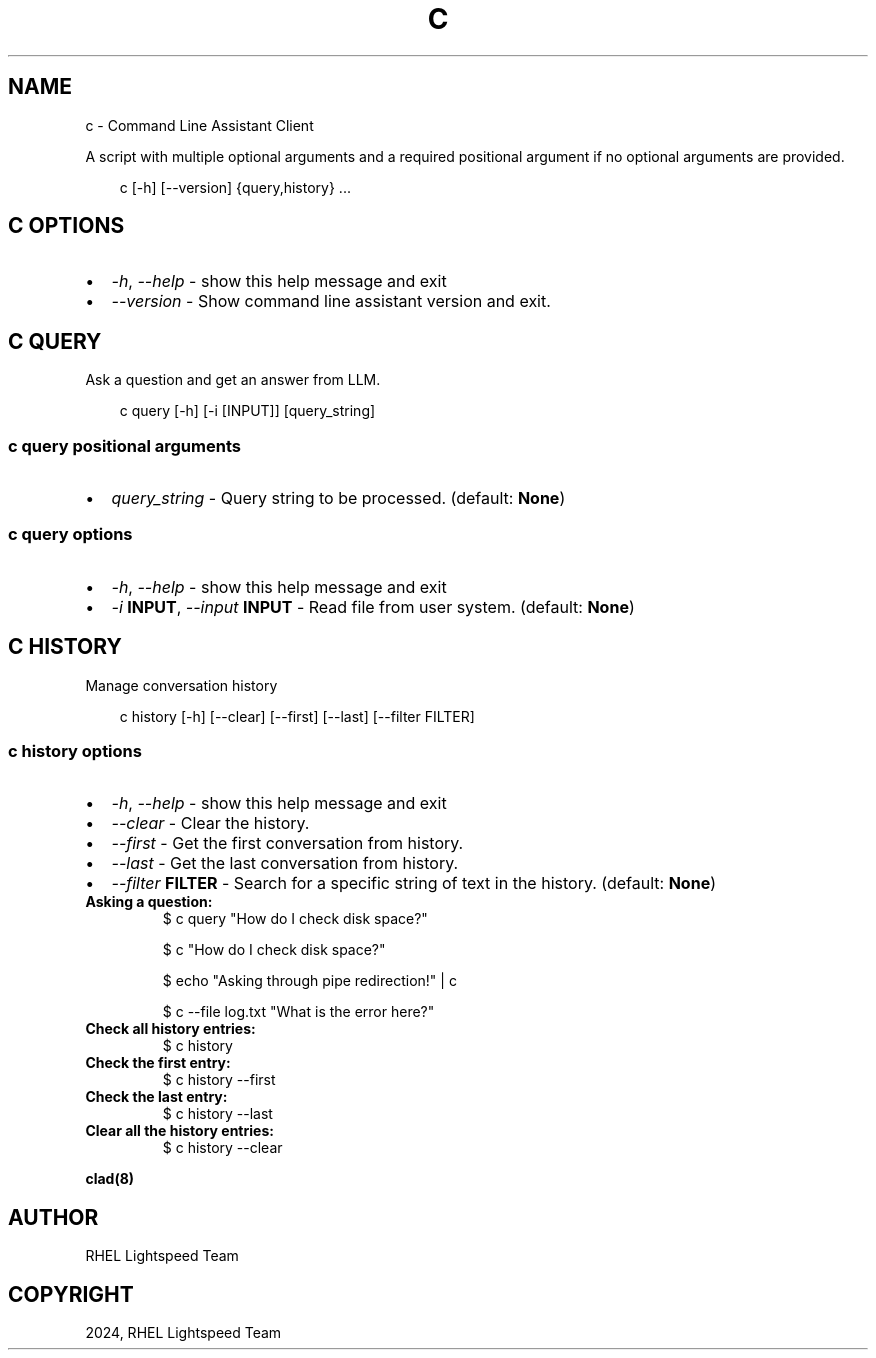 .\" Man page generated from reStructuredText.
.
.
.nr rst2man-indent-level 0
.
.de1 rstReportMargin
\\$1 \\n[an-margin]
level \\n[rst2man-indent-level]
level margin: \\n[rst2man-indent\\n[rst2man-indent-level]]
-
\\n[rst2man-indent0]
\\n[rst2man-indent1]
\\n[rst2man-indent2]
..
.de1 INDENT
.\" .rstReportMargin pre:
. RS \\$1
. nr rst2man-indent\\n[rst2man-indent-level] \\n[an-margin]
. nr rst2man-indent-level +1
.\" .rstReportMargin post:
..
.de UNINDENT
. RE
.\" indent \\n[an-margin]
.\" old: \\n[rst2man-indent\\n[rst2man-indent-level]]
.nr rst2man-indent-level -1
.\" new: \\n[rst2man-indent\\n[rst2man-indent-level]]
.in \\n[rst2man-indent\\n[rst2man-indent-level]]u
..
.TH "C" "1" "Jan 09, 2025" "0.1.0" "Command Line Assistant"
.SH NAME
c \- Command Line Assistant Client
.sp
A script with multiple optional arguments and a required positional argument if no optional arguments are provided.
.INDENT 0.0
.INDENT 3.5
.sp
.EX
c [\-h] [\-\-version] {query,history} ...
.EE
.UNINDENT
.UNINDENT
.SH C OPTIONS
.INDENT 0.0
.IP \(bu 2
\fI\%\-h\fP, \fI\%\-\-help\fP \- show this help message and exit
.IP \(bu 2
\fI\%\-\-version\fP \- Show command line assistant version and exit.
.UNINDENT
.SH C QUERY
.sp
Ask a question and get an answer from LLM.
.INDENT 0.0
.INDENT 3.5
.sp
.EX
c query [\-h] [\-i [INPUT]] [query_string]
.EE
.UNINDENT
.UNINDENT
.SS c query positional arguments
.INDENT 0.0
.IP \(bu 2
\fI\%query_string\fP \- Query string to be processed. (default: \fBNone\fP)
.UNINDENT
.SS c query options
.INDENT 0.0
.IP \(bu 2
\fI\%\-h\fP, \fI\%\-\-help\fP \- show this help message and exit
.IP \(bu 2
\fI\%\-i\fP \fBINPUT\fP, \fI\%\-\-input\fP \fBINPUT\fP \- Read file from user system. (default: \fBNone\fP)
.UNINDENT
.SH C HISTORY
.sp
Manage conversation history
.INDENT 0.0
.INDENT 3.5
.sp
.EX
c history [\-h] [\-\-clear] [\-\-first] [\-\-last] [\-\-filter FILTER]
.EE
.UNINDENT
.UNINDENT
.SS c history options
.INDENT 0.0
.IP \(bu 2
\fI\%\-h\fP, \fI\%\-\-help\fP \- show this help message and exit
.IP \(bu 2
\fI\%\-\-clear\fP \- Clear the history.
.IP \(bu 2
\fI\%\-\-first\fP \- Get the first conversation from history.
.IP \(bu 2
\fI\%\-\-last\fP \- Get the last conversation from history.
.IP \(bu 2
\fI\%\-\-filter\fP \fBFILTER\fP \- Search for a specific string of text in the history. (default: \fBNone\fP)
.UNINDENT
.INDENT 0.0
.TP
.B Asking a question:
$ c query \(dqHow do I check disk space?\(dq
.sp
$ c \(dqHow do I check disk space?\(dq
.sp
$ echo \(dqAsking through pipe redirection!\(dq | c
.sp
$ c \-\-file log.txt \(dqWhat is the error here?\(dq
.TP
.B Check all history entries:
$ c history
.TP
.B Check the first entry:
$ c history \-\-first
.TP
.B Check the last entry:
$ c history \-\-last
.TP
.B Clear all the history entries:
$ c history \-\-clear
.UNINDENT
.sp
\fBclad(8)\fP
.SH AUTHOR
RHEL Lightspeed Team
.SH COPYRIGHT
2024, RHEL Lightspeed Team
.\" Generated by docutils manpage writer.
.
